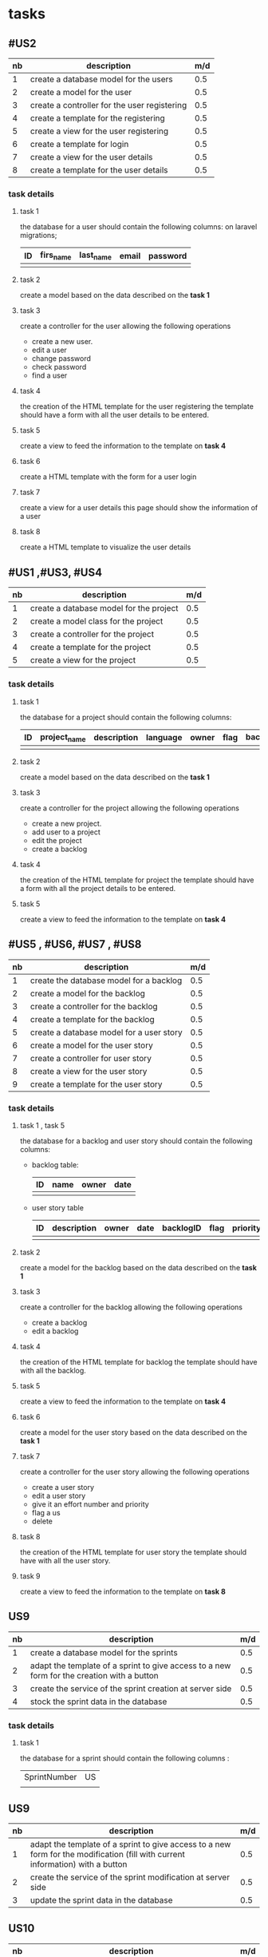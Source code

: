 * tasks


** #US2
  | nb | description                                  | m/d |
   |----+----------------------------------------------+-----|
   |  1 | create a database model for the users        | 0.5 |
   |  2 | create a model for the user                  | 0.5 |
   |  3 | create a controller for the user registering | 0.5 |
   |  4 | create a template for the registering        | 0.5 |
   |  5 | create a view for the user registering       | 0.5 |
   |  6 | create a template for login                  | 0.5 |
   |  7 | create a view for the user details           | 0.5 |
   |  8 | create a template for the user details       | 0.5 |


*** task details
**** task 1
     the database for a user should contain the following columns:
     on laravel migrations;
     | ID | firs_name | last_name | email | password |
     |----+-----------+-----------+-------+----------|
     |    |           |           |       |          |

**** task 2
    create a model based on the data described on the *task 1*

**** task 3
     create a controller for the user allowing the following operations
     - create a new user.
     - edit a user
     - change password
     - check password
     - find a user

**** task 4
     the creation of the HTML template for the user registering
     the template should have a form with all the user details to be entered.

**** task 5
     create a view to feed the information to the template on *task 4*

**** task 6
     create a HTML template with the form for a user login

**** task 7
     create a view for a user details this page should show the information of a user

**** task 8
     create a HTML template to visualize the user details

** #US1 ,#US3, #US4

   | nb | description                             | m/d |
   |----+-----------------------------------------+-----|
   |  1 | create a database model for the project | 0.5 |
   |  2 | create a model class for the project    | 0.5 |
   |  3 | create a controller for the project     | 0.5 |
   |  4 | create a template for the project       | 0.5 |
   |  5 | create a view for the project           | 0.5 |


*** task details
**** task 1
     the database for a project should contain the following columns:
     | ID | project_name | description | language | owner | flag | backlog_id | date | version |
     |----+--------------+-------------+----------+-------+------+------------+------+---------|
     |    |              |             |          |       |      |            |      |         |

**** task 2
    create a model based on the data described on the *task 1*

**** task 3
     create a controller for the project allowing the following operations
     - create a new project.
     - add user to a project
     - edit the project
     - create a backlog


**** task 4
     the creation of the HTML template for project
     the template should have a form with all the project details to be entered.

**** task 5
     create a view to feed the information to the template on *task 4*


** #US5 , #US6, #US7 , #US8

   | nb | description                              | m/d |
   |----+------------------------------------------+-----|
   |  1 | create the database model for a backlog  | 0.5 |
   |  2 | create a model for the backlog           | 0.5 |
   |  3 | create a controller for the backlog      | 0.5 |
   |  4 | create a template for the backlog        | 0.5 |
   |  5 | create a database model for a user story | 0.5 |
   |  6 | create a model for the user story        | 0.5 |
   |  7 | create a controller for user story       | 0.5 |
   |  8 | create a view for the user story         | 0.5 |
   |  9 | create a template for the user story     | 0.5 |


*** task details
**** task 1 , task 5

     the database for a backlog and user story should contain the following columns:

- backlog table:
     | ID | name | owner | date |
     |----+------+-------+------|
     |    |      |       |      |
- user story table

     | ID | description | owner | date | backlogID | flag | priority | effort | nb | status | commit | date_begin | date_estimated | date_finished |
     |----+-------------+-------+------+-----------+------+----------+--------+----+--------+--------+------------+----------------+---------------|
     |    |             |       |      |           |      |          |        |    |        |        |            |                |               |

**** task 2
    create a model for the backlog based on the data described on the *task 1*


**** task 3
     create a controller for the backlog allowing the following operations
     - create a backlog
     - edit a backlog

**** task 4
     the creation of the HTML template for backlog
     the template should have with all the backlog.

**** task 5
     create a view to feed the information to the template on *task 4*

**** task 6
    create a model for the user story based on the data described on the *task 1*

**** task 7
     create a controller for the user story allowing the following operations
     - create a user story
     - edit a user story
     - give it an effort number and priority
     - flag a us
     - delete


**** task 8
     the creation of the HTML template for user story
     the template should have with all the user story.

**** task 9
     create a view to feed the information to the template on *task 8*

** US9
   | nb | description                                                                                | m/d |
   |----+--------------------------------------------------------------------------------------------+-----|
   |  1 | create a database model for the sprints                                                    | 0.5 |
   |  2 | adapt the template of a sprint to give access to a new form for the creation with a button | 0.5 |
   |  3 | create the service of the sprint creation at server side                                   | 0.5 |
   |  4 | stock the sprint data in the database                                                      | 0.5 |

*** task details

**** task 1
the database for a sprint should contain the following columns :
| SprintNumber | US |
|              |    |


** US9
   | nb | description                                                                                                                    | m/d |
   |----+--------------------------------------------------------------------------------------------------------------------------------+-----|
   |  1 | adapt the template of a sprint to give access to a new form for the modification (fill with current information) with a button | 0.5 |
   |  2 | create the service of the sprint modification at server side                                                                   | 0.5 |
   |  3 | update the sprint data in the database                                                                                         | 0.5 |


** US10
   | nb | description                                                                         | m/d |
   |----+-------------------------------------------------------------------------------------+-----|
   |  1 | adapt the template of a sprint to give access to a new form to add US with a button | 0.5 |
   |  2 | create the service of the add of user story modification at server side             | 0.5 |
   |  3 | update the sprint data in the database                                              | 0.5 |

** US12 US14 US15
   | nb | description                                                    | m/d |
   |----+----------------------------------------------------------------+-----|
   |  1 | create a database model for the tasks                          | 0.5 |
   |  2 | create the template of a creation of a task                    | 0.5 |
   |  3 | add a form to create a task in the template of task's creation | 0.5 |
   |  3 | create the service of the task creation at server side         | 0.5 |
   |  4 | stock the task data in the database                            | 0.5 |

*** task details

**** task 1
the database for a task should contain the following columns :
| TaskNumber | Description | KanbanColumn | Priority |commit| status|

** US13
   | nb | description                                                                                                               | m/d |
   |----+---------------------------------------------------------------------------------------------------------------------------+-----|
   |  1 | adapt the template of the kanban to give access to the add form for the modification (fill with current task information) | 0.5 |
   |  2 | create the service of the sprint modification at server side                                                              | 0.5 |
   |  3 | update the task data in the database                                                                                      | 0.5 |


   | nb | description                                    | m/d |
   |----+------------------------------------------------+-----|
   |  1 | create a template to visualise the tracability | 0.5 |
   |  2 | fill the tracability data in the template      | 0.5 |


** #US16 and US17
   | nb | description                                 | m/d |
   |----+---------------------------------------------+-----|
   |  1 | create the view for the kanban              |   2 |
   |  2 | create the controller for the kanban        |   3 |
   |  3 | create the model for the kanban of sprint   |   1 |
   |  4 | create the model for kaban columns creation |   1 |
   |  5 | create the template for the kanban          |   3 |
*** task details
**** task 1
  create one the for the two types of kanbans
  | id | idsprint |

  | id | idkanban | nom | position |
**** task 2
  create the view for a maquette like display kind of the kanban
**** task 3
  create the controller in order to :
  create a kanban of a sprint
  update a kanban
  flag a user story in a Kanban
  move user story from state columns to others


**** task 4
  create the model class to acces and manage kanban of a sprint  database information such as :
  select method
  update method
  delete method

**** task 5
  be able to add  state columns needed for user stories , such as :
  join methods
  columns adding
**** task 6
   create the template of the page contaning the necessary HTML and angular js code for the right display
** #US18
   | nb | description    | m/d |
   |----+----------------+-----|
   |  1 | selenium tests |   1 |
   |  2 | Unit tests     | 0.5 |
 *** task details
**** task 1
 run selenium tests of all the previous presented user story scenarios :
  project creation
  visitor registration
  visitor joinnig a project
  backlog creation,adding in a project
  Create US and adding it in a backlog
  See US tracability
  Sprint Creation with chance to edit and addin US in it
  Task Creation and possibility to edit
  Check Task Tags
  Kanban Display and manipulation


**** task 2
  Write Unit tests for methods of the project
